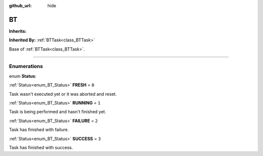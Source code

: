 :github_url: hide

.. DO NOT EDIT THIS FILE!!!
.. Generated automatically from Godot engine sources.
.. Generator: https://github.com/godotengine/godot/tree/4.2/doc/tools/make_rst.py.
.. XML source: https://github.com/godotengine/godot/tree/4.2/modules/limboai/doc_classes/BT.xml.

.. _class_BT:

BT
==

**Inherits:** 

**Inherited By:** :ref:`BTTask<class_BTTask>`

Base of :ref:`BTTask<class_BTTask>`.

.. rst-class:: classref-section-separator

----

.. rst-class:: classref-descriptions-group

Enumerations
------------

.. _enum_BT_Status:

.. rst-class:: classref-enumeration

enum **Status**:

.. _class_BT_constant_FRESH:

.. rst-class:: classref-enumeration-constant

:ref:`Status<enum_BT_Status>` **FRESH** = ``0``

Task wasn't executed yet or it was aborted and reset.

.. _class_BT_constant_RUNNING:

.. rst-class:: classref-enumeration-constant

:ref:`Status<enum_BT_Status>` **RUNNING** = ``1``

Task is being performed and hasn't finished yet.

.. _class_BT_constant_FAILURE:

.. rst-class:: classref-enumeration-constant

:ref:`Status<enum_BT_Status>` **FAILURE** = ``2``

Task has finished with failure.

.. _class_BT_constant_SUCCESS:

.. rst-class:: classref-enumeration-constant

:ref:`Status<enum_BT_Status>` **SUCCESS** = ``3``

Task has finished with success.

.. |virtual| replace:: :abbr:`virtual (This method should typically be overridden by the user to have any effect.)`
.. |const| replace:: :abbr:`const (This method has no side effects. It doesn't modify any of the instance's member variables.)`
.. |vararg| replace:: :abbr:`vararg (This method accepts any number of arguments after the ones described here.)`
.. |constructor| replace:: :abbr:`constructor (This method is used to construct a type.)`
.. |static| replace:: :abbr:`static (This method doesn't need an instance to be called, so it can be called directly using the class name.)`
.. |operator| replace:: :abbr:`operator (This method describes a valid operator to use with this type as left-hand operand.)`
.. |bitfield| replace:: :abbr:`BitField (This value is an integer composed as a bitmask of the following flags.)`
